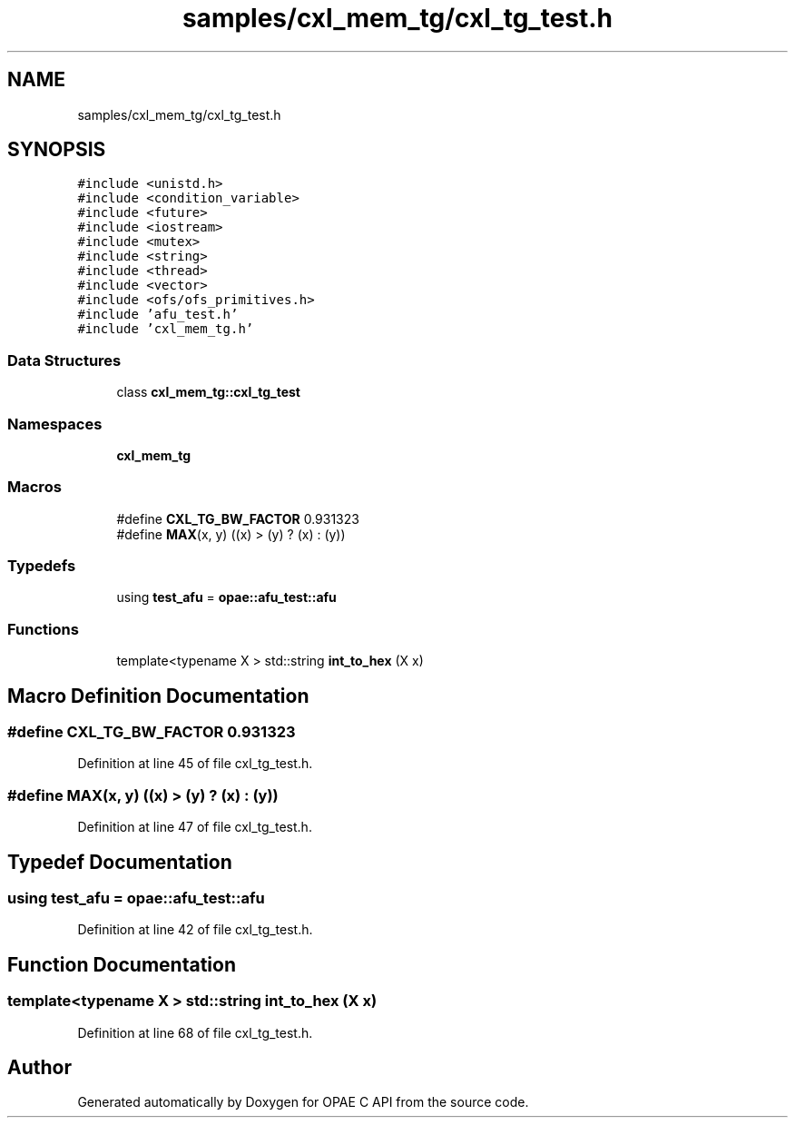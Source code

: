 .TH "samples/cxl_mem_tg/cxl_tg_test.h" 3 "Fri Feb 23 2024" "Version -.." "OPAE C API" \" -*- nroff -*-
.ad l
.nh
.SH NAME
samples/cxl_mem_tg/cxl_tg_test.h
.SH SYNOPSIS
.br
.PP
\fC#include <unistd\&.h>\fP
.br
\fC#include <condition_variable>\fP
.br
\fC#include <future>\fP
.br
\fC#include <iostream>\fP
.br
\fC#include <mutex>\fP
.br
\fC#include <string>\fP
.br
\fC#include <thread>\fP
.br
\fC#include <vector>\fP
.br
\fC#include <ofs/ofs_primitives\&.h>\fP
.br
\fC#include 'afu_test\&.h'\fP
.br
\fC#include 'cxl_mem_tg\&.h'\fP
.br

.SS "Data Structures"

.in +1c
.ti -1c
.RI "class \fBcxl_mem_tg::cxl_tg_test\fP"
.br
.in -1c
.SS "Namespaces"

.in +1c
.ti -1c
.RI " \fBcxl_mem_tg\fP"
.br
.in -1c
.SS "Macros"

.in +1c
.ti -1c
.RI "#define \fBCXL_TG_BW_FACTOR\fP   0\&.931323"
.br
.ti -1c
.RI "#define \fBMAX\fP(x,  y)   ((x) > (y) ? (x) : (y))"
.br
.in -1c
.SS "Typedefs"

.in +1c
.ti -1c
.RI "using \fBtest_afu\fP = \fBopae::afu_test::afu\fP"
.br
.in -1c
.SS "Functions"

.in +1c
.ti -1c
.RI "template<typename X > std::string \fBint_to_hex\fP (X x)"
.br
.in -1c
.SH "Macro Definition Documentation"
.PP 
.SS "#define CXL_TG_BW_FACTOR   0\&.931323"

.PP
Definition at line 45 of file cxl_tg_test\&.h\&.
.SS "#define MAX(x, y)   ((x) > (y) ? (x) : (y))"

.PP
Definition at line 47 of file cxl_tg_test\&.h\&.
.SH "Typedef Documentation"
.PP 
.SS "using \fBtest_afu\fP =  \fBopae::afu_test::afu\fP"

.PP
Definition at line 42 of file cxl_tg_test\&.h\&.
.SH "Function Documentation"
.PP 
.SS "template<typename X > std::string int_to_hex (X x)"

.PP
Definition at line 68 of file cxl_tg_test\&.h\&.
.SH "Author"
.PP 
Generated automatically by Doxygen for OPAE C API from the source code\&.
